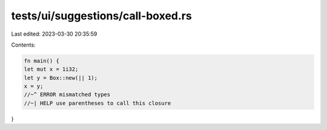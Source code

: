 tests/ui/suggestions/call-boxed.rs
==================================

Last edited: 2023-03-30 20:35:59

Contents:

.. code-block:: rs

    fn main() {
    let mut x = 1i32;
    let y = Box::new(|| 1);
    x = y;
    //~^ ERROR mismatched types
    //~| HELP use parentheses to call this closure
}



